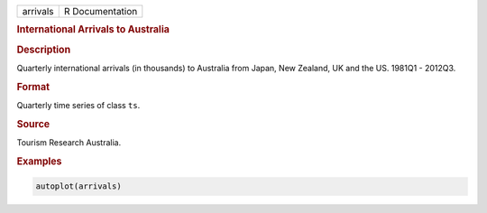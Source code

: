 .. container::

   ======== ===============
   arrivals R Documentation
   ======== ===============

   .. rubric:: International Arrivals to Australia
      :name: arrivals

   .. rubric:: Description
      :name: description

   Quarterly international arrivals (in thousands) to Australia from
   Japan, New Zealand, UK and the US. 1981Q1 - 2012Q3.

   .. rubric:: Format
      :name: format

   Quarterly time series of class ``ts``.

   .. rubric:: Source
      :name: source

   Tourism Research Australia.

   .. rubric:: Examples
      :name: examples

   .. code:: R

      autoplot(arrivals)
